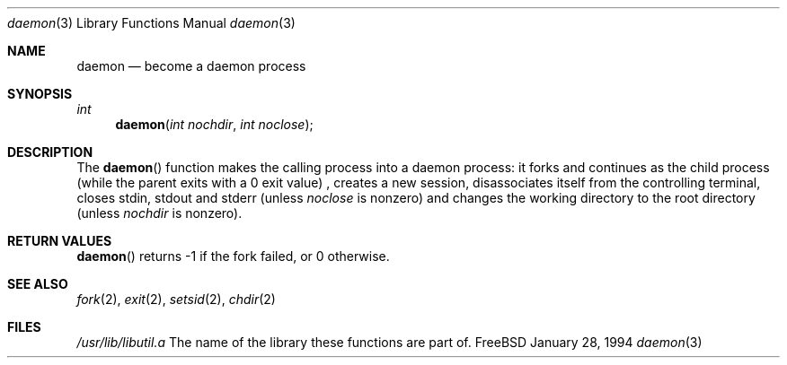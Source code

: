 .\" Copyright (c) 1994 Christoph M. Robitschko
.\" All rights reserved.
.\"
.\" Redistribution and use in source and binary forms, with or without
.\" modification, are permitted provided that the following conditions
.\" are met:
.\" 1. Redistributions of source code must retain the above copyright
.\"    notice, this list of conditions and the following disclaimer.
.\" 2. Redistributions in binary form must reproduce the above copyright
.\"    notice, this list of conditions and the following disclaimer in the
.\"    documentation and/or other materials provided with the distribution.
.\" 3. All advertising materials mentioning features or use of this software
.\"    must display the following acknowledgement:
.\"      This product includes software developed by Christoph M. Robitschko
.\" 4. The name of the author may not be used to endorse or promote products
.\"    derived from this software withough specific prior written permission
.\"
.\" THIS SOFTWARE IS PROVIDED BY THE AUTHOR ``AS IS'' AND ANY EXPRESS OR
.\" IMPLIED WARRANTIES, INCLUDING, BUT NOT LIMITED TO, THE IMPLIED WARRANTIES
.\" OF MERCHANTABILITY AND FITNESS FOR A PARTICULAR PURPOSE ARE DISCLAIMED.
.\" IN NO EVENT SHALL THE AUTHOR BE LIABLE FOR ANY DIRECT, INDIRECT,
.\" INCIDENTAL, SPECIAL, EXEMPLARY, OR CONSEQUENTIAL DAMAGES (INCLUDING, BUT
.\" NOT LIMITED TO, PROCUREMENT OF SUBSTITUTE GOODS OR SERVICES; LOSS OF USE,
.\" DATA, OR PROFITS; OR BUSINESS INTERRUPTION) HOWEVER CAUSED AND ON ANY
.\" THEORY OF LIABILITY, WHETHER IN CONTRACT, STRICT LIABILITY, OR TORT
.\" (INCLUDING NEGLIGENCE OR OTHERWISE) ARISING IN ANY WAY OUT OF THE USE OF
.\" THIS SOFTWARE, EVEN IF ADVISED OF THE POSSIBILITY OF SUCH DAMAGE.
.Dd January 28, 1994
.Dt daemon 3
.Os FreeBSD
.Sh NAME
.Nm daemon
.Nd become a daemon process
.Sh SYNOPSIS
.Ft int
.Fn daemon "int nochdir" "int noclose"
.Sh DESCRIPTION
The
.Fn daemon
function makes the calling process into a daemon process: it forks and
continues as the child process (while the parent exits with a 0 exit value) ,
creates a new session, disassociates itself from the controlling terminal,
closes stdin, stdout and stderr (unless
.Fa noclose
is nonzero) and changes the working directory to the root directory (unless
.Fa nochdir
is nonzero).
.Sh RETURN VALUES
.Fn daemon
returns -1 if the fork failed, or 0 otherwise.
.Sh SEE ALSO
.Xr fork 2 ,
.Xr exit 2 ,
.Xr setsid 2 ,
.Xr chdir 2
.Sh FILES
.Pa /usr/lib/libutil.a
The name of the library these functions are part of.
